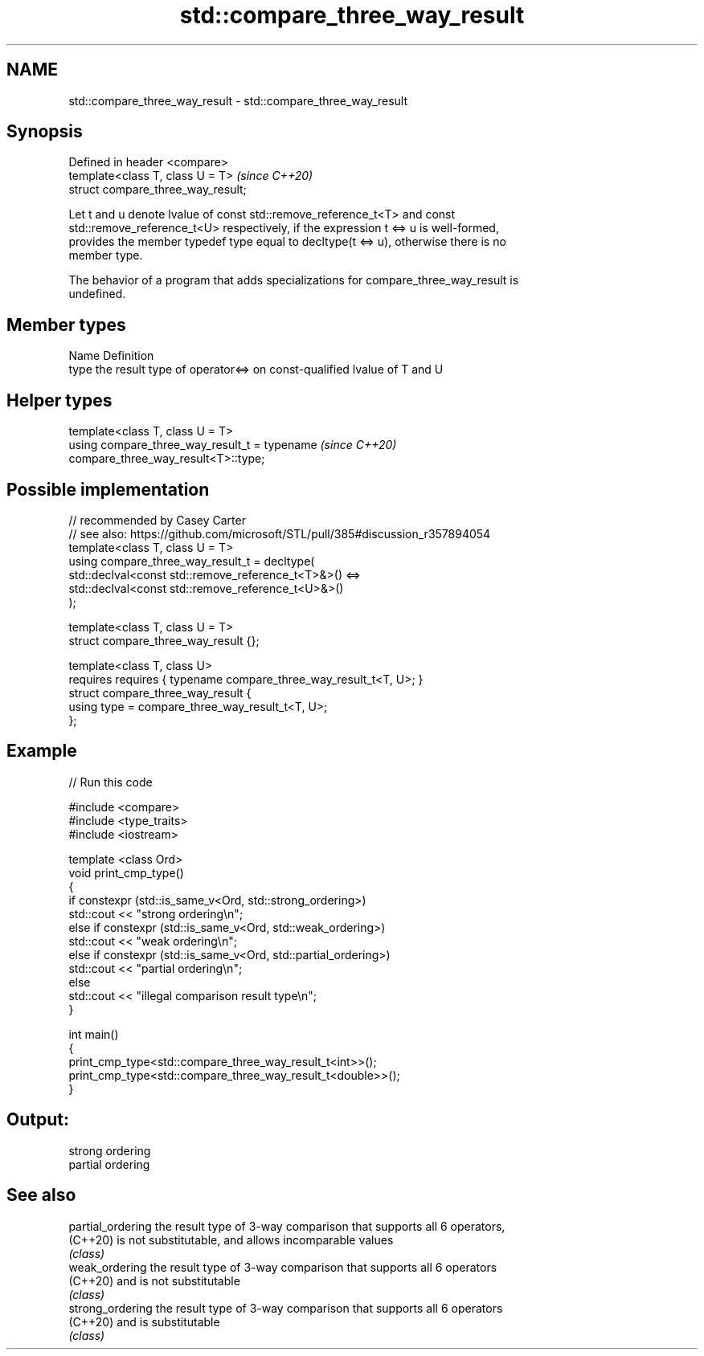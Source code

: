 .TH std::compare_three_way_result 3 "2021.11.17" "http://cppreference.com" "C++ Standard Libary"
.SH NAME
std::compare_three_way_result \- std::compare_three_way_result

.SH Synopsis
   Defined in header <compare>
   template<class T, class U = T>    \fI(since C++20)\fP
   struct compare_three_way_result;

   Let t and u denote lvalue of const std::remove_reference_t<T> and const
   std::remove_reference_t<U> respectively, if the expression t <=> u is well-formed,
   provides the member typedef type equal to decltype(t <=> u), otherwise there is no
   member type.

   The behavior of a program that adds specializations for compare_three_way_result is
   undefined.

.SH Member types

   Name Definition
   type the result type of operator<=> on const-qualified lvalue of T and U

.SH Helper types

   template<class T, class U = T>
   using compare_three_way_result_t = typename                            \fI(since C++20)\fP
   compare_three_way_result<T>::type;

.SH Possible implementation

   // recommended by Casey Carter
   // see also: https://github.com/microsoft/STL/pull/385#discussion_r357894054
   template<class T, class U = T>
   using compare_three_way_result_t = decltype(
       std::declval<const std::remove_reference_t<T>&>() <=>
       std::declval<const std::remove_reference_t<U>&>()
   );

   template<class T, class U = T>
   struct compare_three_way_result {};

   template<class T, class U>
       requires requires { typename compare_three_way_result_t<T, U>; }
   struct compare_three_way_result {
       using type = compare_three_way_result_t<T, U>;
   };

.SH Example


// Run this code

 #include <compare>
 #include <type_traits>
 #include <iostream>

 template <class Ord>
 void print_cmp_type()
 {
     if constexpr (std::is_same_v<Ord, std::strong_ordering>)
         std::cout << "strong ordering\\n";
     else if constexpr (std::is_same_v<Ord, std::weak_ordering>)
         std::cout << "weak ordering\\n";
     else if constexpr (std::is_same_v<Ord, std::partial_ordering>)
         std::cout << "partial ordering\\n";
     else
         std::cout << "illegal comparison result type\\n";
 }

 int main()
 {
     print_cmp_type<std::compare_three_way_result_t<int>>();
     print_cmp_type<std::compare_three_way_result_t<double>>();
 }

.SH Output:

 strong ordering
 partial ordering

.SH See also

   partial_ordering the result type of 3-way comparison that supports all 6 operators,
   (C++20)          is not substitutable, and allows incomparable values
                    \fI(class)\fP
   weak_ordering    the result type of 3-way comparison that supports all 6 operators
   (C++20)          and is not substitutable
                    \fI(class)\fP
   strong_ordering  the result type of 3-way comparison that supports all 6 operators
   (C++20)          and is substitutable
                    \fI(class)\fP
